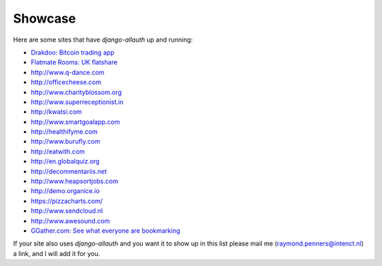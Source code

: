 Showcase
========

Here are some sites that have `django-allauth` up and running:

- `Drakdoo: Bitcoin trading app <http://www.drakdoo.com>`_
- `Flatmate Rooms: UK flatshare <https://www.flatmaterooms.co.uk>`_
- http://www.q-dance.com
- http://officecheese.com
- http://www.charityblossom.org
- http://www.superreceptionist.in
- http://kwatsi.com
- http://www.smartgoalapp.com
- http://healthifyme.com
- http://www.burufly.com
- http://eatwith.com
- http://en.globalquiz.org
- http://decommentariis.net
- http://www.heapsortjobs.com
- http://demo.organice.io
- https://pizzacharts.com/
- http://www.sendcloud.nl
- http://www.awesound.com
- `GGather.com: See what everyone are bookmarking <https://ggather.com/>`_

If your site also uses `django-allauth` and you want it to show up in this list
please mail me (raymond.penners@intenct.nl) a link, and I will add it for you.
